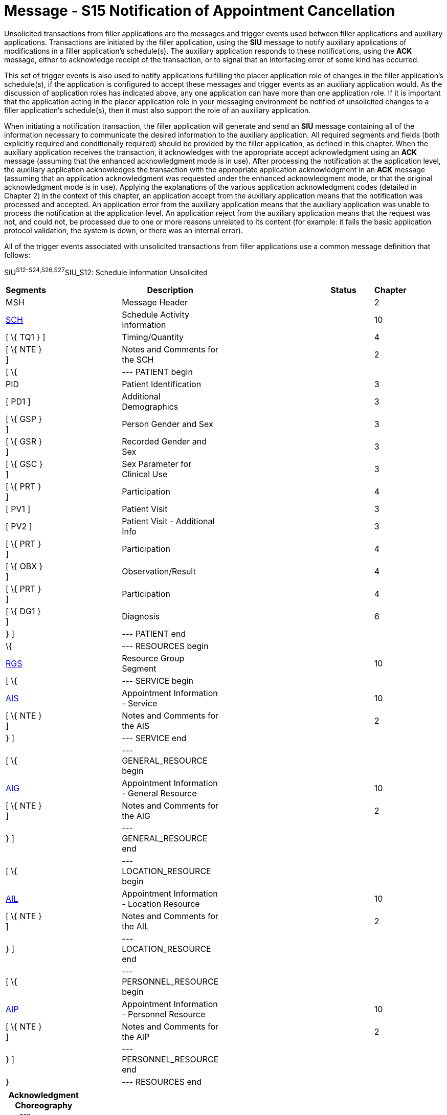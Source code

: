 = Message - S15 Notification of Appointment Cancellation
:render_as: Message Page
:v291_section: 10.4;10.4.4

Unsolicited transactions from filler applications are the messages and trigger events used between filler applications and auxiliary applications. Transactions are initiated by the filler application, using the *SIU* message to notify auxiliary applications of modifications in a filler application's schedule(s). The auxiliary application responds to these notifications, using the *ACK* message, either to acknowledge receipt of the transaction, or to signal that an interfacing error of some kind has occurred.

This set of trigger events is also used to notify applications fulfilling the placer application role of changes in the filler application's schedule(s), if the application is configured to accept these messages and trigger events as an auxiliary application would. As the discussion of application roles has indicated above, any one application can have more than one application role. If it is important that the application acting in the placer application role in your messaging environment be notified of unsolicited changes to a filler application's schedule(s), then it must also support the role of an auxiliary application.

When initiating a notification transaction, the filler application will generate and send an *SIU* message containing all of the information necessary to communicate the desired information to the auxiliary application. All required segments and fields (both explicitly required and conditionally required) should be provided by the filler application, as defined in this chapter. When the auxiliary application receives the transaction, it acknowledges with the appropriate accept acknowledgment using an *ACK* message (assuming that the enhanced acknowledgment mode is in use). After processing the notification at the application level, the auxiliary application acknowledges the transaction with the appropriate application acknowledgment in an *ACK* message (assuming that an application acknowledgment was requested under the enhanced acknowledgment mode, or that the original acknowledgment mode is in use). Applying the explanations of the various application acknowledgment codes (detailed in Chapter 2) in the context of this chapter, an application accept from the auxiliary application means that the notification was processed and accepted. An application error from the auxiliary application means that the auxiliary application was unable to process the notification at the application level. An application reject from the auxiliary application means that the request was not, and could not, be processed due to one or more reasons unrelated to its content (for example: it fails the basic application protocol validation, the system is down, or there was an internal error).

All of the trigger events associated with unsolicited transactions from filler applications use a common message definition that follows:

SIU^S12-S24,S26,S27^SIU_S12: Schedule Information Unsolicited

[width="96%",cols="5%,30%,1%,45%,3%,6%,3%,7%",options="header",]

|===

|Segments | |Description | |Status | |Chapter |

|MSH | |Message Header | | | |2 |

|link:#SCH[SCH] | |Schedule Activity Information | | | |10 |

|[ \{ TQ1 } ] | |Timing/Quantity | | | |4 |

|[ \{ NTE } ] | |Notes and Comments for the SCH | | | |2 |

|[ \{ | |--- PATIENT begin | | | | |

|PID | |Patient Identification | | | |3 |

|[ PD1 ] | |Additional Demographics | | | |3 |

|[ \{ GSP } ] | |Person Gender and Sex | | | |3 |

|[ \{ GSR } ] | |Recorded Gender and Sex | | | |3 |

|[ \{ GSC } ] | |Sex Parameter for Clinical Use | | | |3 |

|[ \{ PRT } ] | |Participation | | | |4 |

|[ PV1 ] | |Patient Visit | | | |3 |

|[ PV2 ] | |Patient Visit - Additional Info | | | |3 |

|[ \{ PRT } ] | |Participation | | | |4 |

|[ \{ OBX } ] | |Observation/Result | | | |4 |

|[ \{ PRT } ] | |Participation | | | |4 |

|[ \{ DG1 } ] | |Diagnosis | | | |6 |

|} ] | |--- PATIENT end | | | | |

|\{ | |--- RESOURCES begin | | | | |

|link:#RGS[RGS] | |Resource Group Segment | | | |10 |

|[ \{ | |--- SERVICE begin | | | | |

|link:#AIS[AIS] | |Appointment Information - Service | | | |10 |

|[ \{ NTE } ] | |Notes and Comments for the AIS | | | |2 |

|} ] | |--- SERVICE end | | | | |

|[ \{ | |--- GENERAL_RESOURCE begin | | | | |

|link:#AIG[AIG] | |Appointment Information - General Resource | | | |10 |

|[ \{ NTE } ] | |Notes and Comments for the AIG | | | |2 |

|} ] | |--- GENERAL_RESOURCE end | | | | |

|[ \{ | |--- LOCATION_RESOURCE begin | | | | |

|link:#AIL[AIL] | |Appointment Information - Location Resource | | | |10 |

|[ \{ NTE } ] | |Notes and Comments for the AIL | | | |2 |

|} ] | |--- LOCATION_RESOURCE end | | | | |

|[ \{ | |--- PERSONNEL_RESOURCE begin | | | | |

|link:#AIP[AIP] | |Appointment Information - Personnel Resource | | | |10 |

|[ \{ NTE } ] | |Notes and Comments for the AIP | | | |2 |

|} ] | |--- PERSONNEL_RESOURCE end | | | | |

|} | |--- RESOURCES end | | | | |

|===

[width="100%",cols="18%,24%,5%,16%,19%,18%",options="header",]

|===

|Acknowledgment Choreography | | | | |

|SIU^S12-S24,S26,S27^SIU_S12 | | | | |

|Field name |Field Value: Original mode |Field value: Enhanced mode | | |

|MSH-15 |Blank |NE |AL, SU, ER |NE |AL, SU, ER

|MSH-16 |Blank |NE |NE |AL, SU, ER |AL, SU, ER

|Immediate Ack |- |- |ACK^S12-S24,S26,S27^ACK |- |ACK^S12-S24,S26,S27^ACK

|Application Ack |ACK^S12-S24,S26,S27^ACK |- |- |ACK^S12-S24,S26,S27^ACK |ACK^S12-S24,S26,S27^ACK

|===

ACK^S12-S24,S26,S27^ACK: General Acknowledgment

[width="100%",cols="33%,47%,9%,11%",options="header",]

|===

|Segments |Description |Status |Chapter

|MSH |Message Header | |2

|[ \{ SFT } ] |Software Segment | |2

|[ \{UAC} ] |User Authentication Credential Segment | |2

|MSA |Message Acknowledgment | |2

|[ \{ ERR } ] |Error Information | |2

|===

The trigger events that use this message definition are listed below.

[width="100%",cols="19%,32%,15%,34%",options="header",]

|===

|Acknowledgment Choreography | | |

|ACK^S12-S24,S26,S27^ACK | | |

|Field name |Field Value: Original mode |Field value: Enhanced mode |

|MSH.15 |Blank |NE |AL, SU, ER

|MSH.16 |Blank |NE |NE

|Immediate Ack |- |- |ACK^S12-S24,S26,S27^ACK

|Application Ack |- |- |-

|===

A notification of appointment cancellation is sent by the filler application to other applications when an existing appointment has been canceled. A cancel event is used to stop a valid appointment from taking place. For example, if a patient scheduled for an exam cancels his/her appointment, then the appointment is canceled on the filler application.

This trigger event can be used to cancel a parent appointment, in which none of the children of the appointment have either begun or been completed. Any child appointments that exist on the filler and placer applications should be considered canceled. If one or more child appointments have begun or have been completed, then this trigger event should not be used. Instead, the S16 (notification of appointment discontinuation) event should be used.

[message-tabs, ["SIU^S15^SIU_S12", "SIU Interaction", "ACK^S15^ACK", "ACK Interaction"]]

